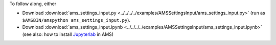 To follow along, either

* Download :download:`ams_settings_input.py <../../../../examples/AMSSettingsInput/ams_settings_input.py>` (run as ``$AMSBIN/amspython ams_settings_input.py``).
* Download :download:`ams_settings_input.ipynb <../../../../examples/AMSSettingsInput/ams_settings_input.ipynb>` (see also: how to install `Jupyterlab <../../../Scripting/Python_Stack/Python_Stack.html#install-and-run-jupyter-lab-jupyter-notebooks>`__ in AMS)
